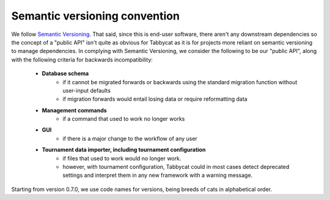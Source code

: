 ==============================
Semantic versioning convention
==============================

We follow `Semantic Versioning <http://semver.org/>`_. That said, since this is end-user software, there aren't any downstream dependencies so the concept of a "public API" isn't quite as obvious for Tabbycat as it is for projects more reliant on semantic versioning to manage dependencies. In complying with Semantic Versioning, we consider the following to be our "public API", along with the following criteria for backwards incompatibility:

 - **Database schema**
    - if it cannot be migrated forwards or backwards using the standard migration function without user-input defaults
    - if migration forwards would entail losing data or require reformatting data
 - **Management commands**
    - if a command that used to work no longer works
 - **GUI**
    - if there is a major change to the workflow of any user
 - **Tournament data importer, including tournament configuration**
    - if files that used to work would no longer work.
    - however, with tournament configuration, Tabbycat could in most cases detect deprecated settings and interpret them in any new framework with a warning message.

Starting from version 0.7.0, we use code names for versions, being breeds of cats in alphabetical order.
